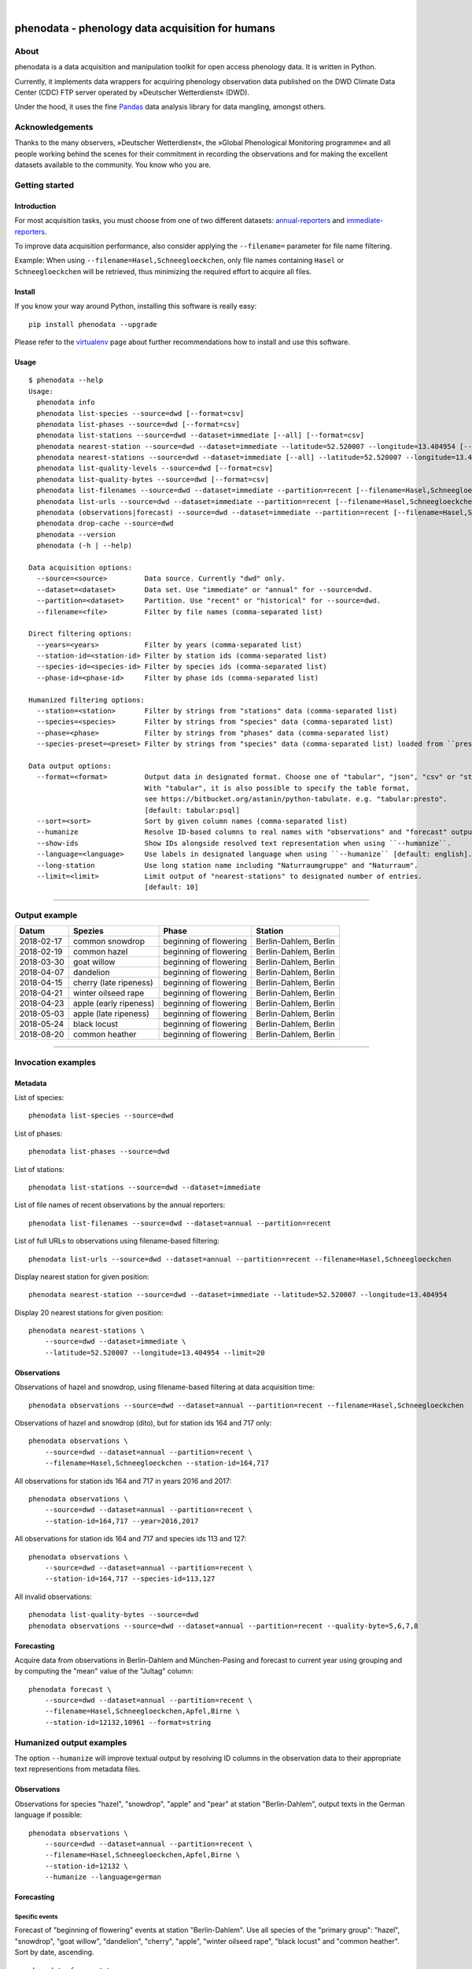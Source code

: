 .. image:: https://img.shields.io/badge/Python-2.7-green.svg
    :target: https://pypi.org/project/phenodata/

.. image:: https://img.shields.io/pypi/v/phenodata.svg
    :target: https://pypi.org/project/phenodata/

.. image:: https://img.shields.io/github/tag/hiveeyes/phenodata.svg
    :target: https://github.com/hiveeyes/phenodata

|

#################################################
phenodata - phenology data acquisition for humans
#################################################


*****
About
*****
phenodata is a data acquisition and manipulation toolkit for open access phenology data.
It is written in Python.

Currently, it implements data wrappers for acquiring phenology observation data published
on the DWD Climate Data Center (CDC) FTP server operated by »Deutscher Wetterdienst« (DWD).

Under the hood, it uses the fine Pandas_ data analysis library for data mangling, amongst others.

.. _Pandas: https://pandas.pydata.org/


****************
Acknowledgements
****************
Thanks to the many observers, »Deutscher Wetterdienst«,
the »Global Phenological Monitoring programme« and all people working behind
the scenes for their commitment in recording the observations and for making
the excellent datasets available to the community. You know who you are.


***************
Getting started
***************

Introduction
============
For most acquisition tasks, you must choose from one of two different datasets: `annual-reporters`_ and `immediate-reporters`_.

To improve data acquisition performance, also consider applying
the ``--filename=`` parameter for file name filtering.

Example: When using ``--filename=Hasel,Schneegloeckchen``, only file names containing
``Hasel`` or ``Schneegloeckchen`` will be retrieved, thus minimizing the required effort
to acquire all files.

.. _annual-reporters: https://www.dwd.de/DE/klimaumwelt/klimaueberwachung/phaenologie/daten_deutschland/jahresmelder/jahresmelder_node.html
.. _immediate-reporters: https://www.dwd.de/DE/klimaumwelt/klimaueberwachung/phaenologie/daten_deutschland/sofortmelder/sofortmelder_node.html


Install
=======
If you know your way around Python, installing this software is really easy::

    pip install phenodata --upgrade

Please refer to the `virtualenv`_ page about further recommendations how to install and use this software.

.. _virtualenv: https://github.com/hiveeyes/phenodata/blob/master/doc/virtualenv.rst


Usage
=====
::

    $ phenodata --help
    Usage:
      phenodata info
      phenodata list-species --source=dwd [--format=csv]
      phenodata list-phases --source=dwd [--format=csv]
      phenodata list-stations --source=dwd --dataset=immediate [--all] [--format=csv]
      phenodata nearest-station --source=dwd --dataset=immediate --latitude=52.520007 --longitude=13.404954 [--format=csv]
      phenodata nearest-stations --source=dwd --dataset=immediate [--all] --latitude=52.520007 --longitude=13.404954 [--limit=10] [--format=csv]
      phenodata list-quality-levels --source=dwd [--format=csv]
      phenodata list-quality-bytes --source=dwd [--format=csv]
      phenodata list-filenames --source=dwd --dataset=immediate --partition=recent [--filename=Hasel,Schneegloeckchen] [--year=2017]
      phenodata list-urls --source=dwd --dataset=immediate --partition=recent [--filename=Hasel,Schneegloeckchen] [--year=2017]
      phenodata (observations|forecast) --source=dwd --dataset=immediate --partition=recent [--filename=Hasel,Schneegloeckchen] [--station-id=164,717] [--species-id=113,127] [--phase-id=5] [--quality-level=10] [--quality-byte=1,2,3] [--station=berlin,brandenburg] [--species=hazel,snowdrop] [--species-preset=mellifera-primary] [--phase=flowering] [--quality=ROUTKLI] [--year=2017] [--humanize] [--show-ids] [--language=german] [--long-station] [--sort=Datum] [--format=csv]
      phenodata drop-cache --source=dwd
      phenodata --version
      phenodata (-h | --help)

    Data acquisition options:
      --source=<source>         Data source. Currently "dwd" only.
      --dataset=<dataset>       Data set. Use "immediate" or "annual" for --source=dwd.
      --partition=<dataset>     Partition. Use "recent" or "historical" for --source=dwd.
      --filename=<file>         Filter by file names (comma-separated list)

    Direct filtering options:
      --years=<years>           Filter by years (comma-separated list)
      --station-id=<station-id> Filter by station ids (comma-separated list)
      --species-id=<species-id> Filter by species ids (comma-separated list)
      --phase-id=<phase-id>     Filter by phase ids (comma-separated list)

    Humanized filtering options:
      --station=<station>       Filter by strings from "stations" data (comma-separated list)
      --species=<species>       Filter by strings from "species" data (comma-separated list)
      --phase=<phase>           Filter by strings from "phases" data (comma-separated list)
      --species-preset=<preset> Filter by strings from "species" data (comma-separated list) loaded from ``presets.json`` file

    Data output options:
      --format=<format>         Output data in designated format. Choose one of "tabular", "json", "csv" or "string".
                                With "tabular", it is also possible to specify the table format,
                                see https://bitbucket.org/astanin/python-tabulate. e.g. "tabular:presto".
                                [default: tabular:psql]
      --sort=<sort>             Sort by given column names (comma-separated list)
      --humanize                Resolve ID-based columns to real names with "observations" and "forecast" output.
      --show-ids                Show IDs alongside resolved text representation when using ``--humanize``.
      --language=<language>     Use labels in designated language when using ``--humanize`` [default: english].
      --long-station            Use long station name including "Naturraumgruppe" and "Naturraum".
      --limit=<limit>           Limit output of "nearest-stations" to designated number of entries.
                                [default: 10]

----

**************
Output example
**************

==========  ======================  ======================  =====================
Datum       Spezies                 Phase                   Station
==========  ======================  ======================  =====================
2018-02-17  common snowdrop         beginning of flowering  Berlin-Dahlem, Berlin
2018-02-19  common hazel            beginning of flowering  Berlin-Dahlem, Berlin
2018-03-30  goat willow             beginning of flowering  Berlin-Dahlem, Berlin
2018-04-07  dandelion               beginning of flowering  Berlin-Dahlem, Berlin
2018-04-15  cherry (late ripeness)  beginning of flowering  Berlin-Dahlem, Berlin
2018-04-21  winter oilseed rape     beginning of flowering  Berlin-Dahlem, Berlin
2018-04-23  apple (early ripeness)  beginning of flowering  Berlin-Dahlem, Berlin
2018-05-03  apple (late ripeness)   beginning of flowering  Berlin-Dahlem, Berlin
2018-05-24  black locust            beginning of flowering  Berlin-Dahlem, Berlin
2018-08-20  common heather          beginning of flowering  Berlin-Dahlem, Berlin
==========  ======================  ======================  =====================

----


*******************
Invocation examples
*******************


Metadata
========

List of species::

    phenodata list-species --source=dwd

List of phases::

    phenodata list-phases --source=dwd

List of stations::

    phenodata list-stations --source=dwd --dataset=immediate

List of file names of recent observations by the annual reporters::

    phenodata list-filenames --source=dwd --dataset=annual --partition=recent

List of full URLs to observations using filename-based filtering::

    phenodata list-urls --source=dwd --dataset=annual --partition=recent --filename=Hasel,Schneegloeckchen

Display nearest station for given position::

    phenodata nearest-station --source=dwd --dataset=immediate --latitude=52.520007 --longitude=13.404954

Display 20 nearest stations for given position::

    phenodata nearest-stations \
        --source=dwd --dataset=immediate \
        --latitude=52.520007 --longitude=13.404954 --limit=20


Observations
============

Observations of hazel and snowdrop, using filename-based filtering at data acquisition time::

    phenodata observations --source=dwd --dataset=annual --partition=recent --filename=Hasel,Schneegloeckchen

Observations of hazel and snowdrop (dito), but for station ids 164 and 717 only::

    phenodata observations \
        --source=dwd --dataset=annual --partition=recent \
        --filename=Hasel,Schneegloeckchen --station-id=164,717

All observations for station ids 164 and 717 in years 2016 and 2017::

    phenodata observations \
        --source=dwd --dataset=annual --partition=recent \
        --station-id=164,717 --year=2016,2017

All observations for station ids 164 and 717 and species ids 113 and 127::

    phenodata observations \
        --source=dwd --dataset=annual --partition=recent \
        --station-id=164,717 --species-id=113,127

All invalid observations::

    phenodata list-quality-bytes --source=dwd
    phenodata observations --source=dwd --dataset=annual --partition=recent --quality-byte=5,6,7,8


Forecasting
===========
Acquire data from observations in Berlin-Dahlem and München-Pasing and forecast to current year
using grouping and by computing the "mean" value of the "Jultag" column::

    phenodata forecast \
        --source=dwd --dataset=annual --partition=recent \
        --filename=Hasel,Schneegloeckchen,Apfel,Birne \
        --station-id=12132,10961 --format=string



*************************
Humanized output examples
*************************
The option ``--humanize`` will improve textual output by resolving ID columns
in the observation data to their appropriate text representions from metadata files.

Observations
============
Observations for species "hazel", "snowdrop", "apple" and "pear" at station "Berlin-Dahlem",
output texts in the German language if possible::

    phenodata observations \
        --source=dwd --dataset=annual --partition=recent \
        --filename=Hasel,Schneegloeckchen,Apfel,Birne \
        --station-id=12132 \
        --humanize --language=german


Forecasting
===========

Specific events
---------------
Forecast of "beginning of flowering" events at station "Berlin-Dahlem".
Use all species of the "primary group": "hazel", "snowdrop", "goat willow",
"dandelion", "cherry", "apple", "winter oilseed rape", "black locust" and "common heather".
Sort by date, ascending.
::

    phenodata forecast \
        --source=dwd --dataset=annual --partition=recent \
        --filename=Hasel,Schneegloeckchen,Sal-Weide,Loewenzahn,Suesskirsche,Apfel,Winterraps,Robinie,Winter-Linde,Heidekraut \
        --station-id=12132 --phase-id=5 \
        --humanize \
        --sort=Datum \
        --format=tabular:rst

Event sequence for each species
-------------------------------
Forecast of all events at station "Berlin-Dahlem".
Use all species of the "primary group" (dito).
Sort by species and date, ascending.
::

    phenodata forecast \
        --source=dwd --dataset=annual --partition=recent \
        --filename=Hasel,Schneegloeckchen,Sal-Weide,Loewenzahn,Suesskirsche,Apfel,Winterraps,Robinie,Winter-Linde,Heidekraut \
        --station-id=12132 \
        --humanize --language=german \
        --sort=Spezies,Datum


*************************
Humanized search examples
*************************

Observations
============
Query observations by using textual representation of "station" information::

    phenodata observations \
        --source=dwd --dataset=annual --partition=recent \
        --filename=Hasel,Schneegloeckchen \
        --station=berlin,brandenburg \
        --humanize --sort=Datum

Observations near Munich for species "hazel" or "snowdrop" in 2018::

    phenodata observations \
        --source=dwd --dataset=annual --partition=recent \
        --station=münchen \
        --species=hazel,snowdrop \
        --year=2018 \
        --humanize --sort=Datum

Observations for any "flowering" events in 2017 and 2018 around Munich::

    phenodata observations \
        --source=dwd --dataset=annual --partition=recent \
        --station=münchen \
        --phase=flowering \
        --year=2017,2018 \
        --humanize --sort=Datum

Same observations but with "ROUTKLI" quality::

    phenodata observations \
        --source=dwd --dataset=annual --partition=recent \
        --station=münchen \
        --phase=flowering \
        --quality=ROUTKLI \
        --year=2017 \
        --humanize --sort=Datum

Investigate some "flowering" observations near Munich which have seen corrections last year::

    phenodata observations \
        --source=dwd --dataset=annual --partition=recent \
        --station=münchen \
        --phase=flowering \
        --quality=korrigiert \
        --year=2017 \
        --humanize --sort=Datum


Forecasting
===========
Forecast based on "beginning of flowering" events of 2015-2017 in Thüringen and Bayern for the given list of species.
Sort by species and date.
::

    phenodata forecast \
        --source=dwd --dataset=annual --partition=recent \
        --station=thüringen,bayern \
        --species=Hasel,Schneeglöckchen,Sal-Weide,Löwenzahn,Süßkirsche,Apfel,Winterraps,Robinie,Winter-Linde,Heidekraut \
        --phase-id=5 \
        --year=2015,2016,2017 \
        --humanize --language=german \
        --sort=Spezies,Datum

Forecast based on "beginning of flowering" events of 2015-2017 in Berlin for the named list of species "mellifera-de-primary".
Sort by date.
::

    phenodata forecast \
        --source=dwd --dataset=annual --partition=recent \
        --station=köln \
        --phase="beginning of flowering" \
        --year=2015,2016,2017 \
        --humanize --language=german \
        --sort=Datum \
        --species-preset=mellifera-de-primary

.. note::

    The species presets like ``mellifera-de-primary`` and others are currently stored in
    `presets.json <https://github.com/hiveeyes/phenodata/blob/master/phenodata/dwd/presets.json>`__.


*******************
Project information
*******************

About
=====
The "phenodata" program is released under the AGPL license.
The code lives on `GitHub <https://github.com/hiveeyes/phenodata>`_ and
the Python package is published to `PyPI <https://pypi.org/project/phenodata/>`_.
You might also want to have a look at the `documentation <https://hiveeyes.org/docs/phenodata/>`_.

The software has been tested on Python 2.7.

If you'd like to contribute you're most welcome!
Spend some time taking a look around, locate a bug, design issue or
spelling mistake and then send us a pull request or create an issue.

Thanks in advance for your efforts, we really appreciate any help or feedback.

Code license
============
Licensed under the AGPL license. See LICENSE_ file for details.

.. _LICENSE: https://github.com/hiveeyes/phenodata/blob/master/LICENSE

Data license
============
The DWD has information about their re-use policy in German and English.
Please refer to the respective Disclaimer
(`de <https://www.dwd.de/DE/service/disclaimer/disclaimer_node.html>`__,
`en <https://www.dwd.de/EN/service/disclaimer/disclaimer.html>`__)
and Copyright
(`de <https://www.dwd.de/DE/service/copyright/copyright_node.html>`__,
`en <https://www.dwd.de/EN/service/copyright/copyright_artikel.html>`__)
information.

Disclaimer
==========
The project and its authors are not affiliated with DWD, USA-NPN or any
other data provider in any way. It is a sole project from the community
for making data more accessible in the spirit of open data.
